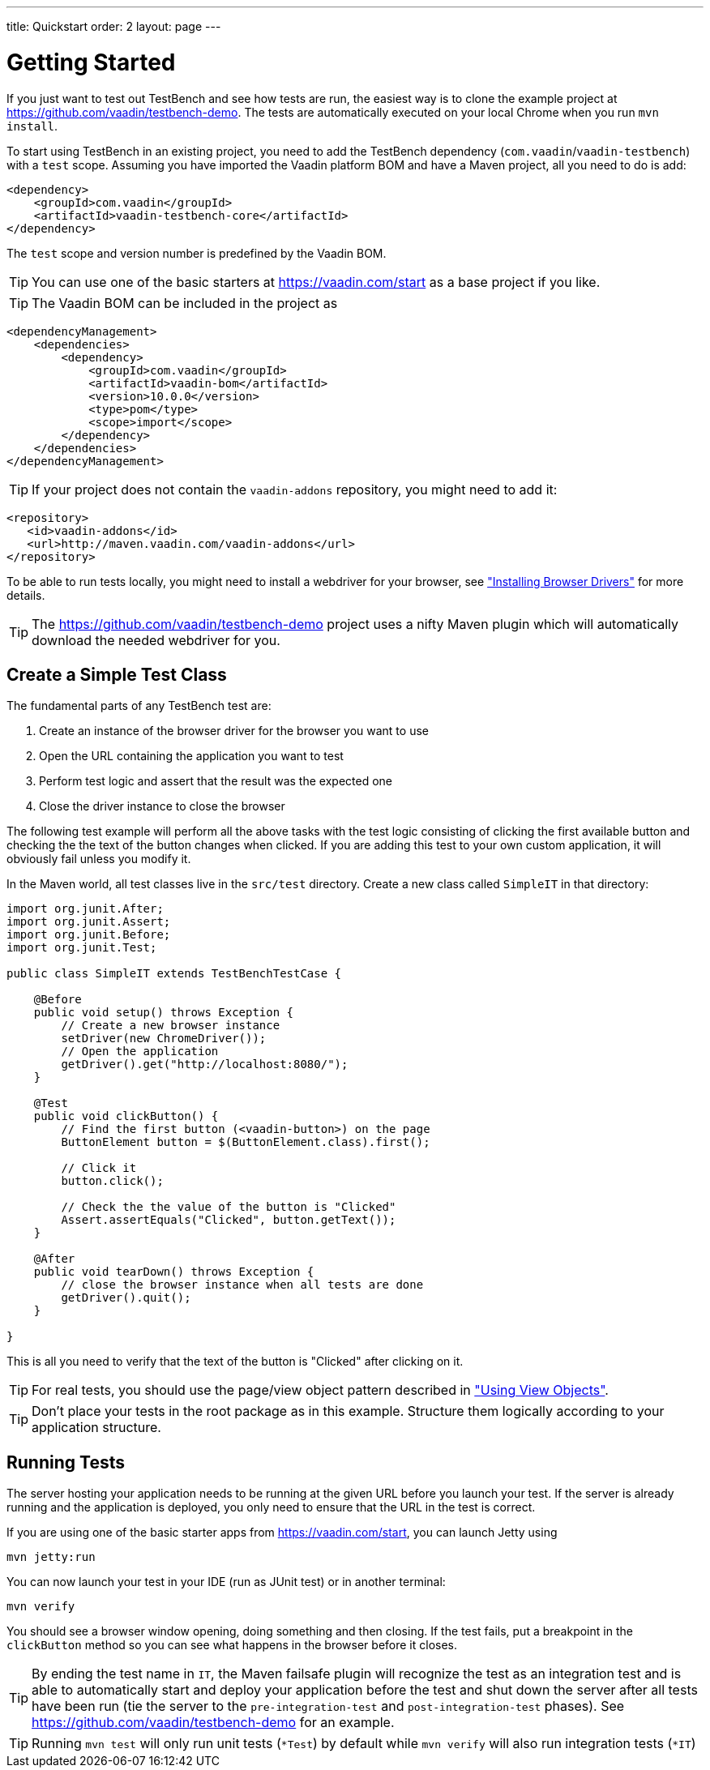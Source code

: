 ---
title: Quickstart
order: 2
layout: page
---

[[testbench.quickstart]]
= Getting Started

If you just want to test out TestBench and see how tests are run, the easiest way is to clone the example project at https://github.com/vaadin/testbench-demo. The tests are automatically executed on your local Chrome when you run `mvn install`.

To start using TestBench in an existing project, you need to add the TestBench dependency (`com.vaadin`/`vaadin-testbench`) with a `test` scope. Assuming you have imported the Vaadin platform BOM and have a Maven project, all you need to do is add:
```xml
<dependency>
    <groupId>com.vaadin</groupId>
    <artifactId>vaadin-testbench-core</artifactId>
</dependency>
```
The `test` scope and version number is predefined by the Vaadin BOM.

[TIP]
You can use one of the basic starters at https://vaadin.com/start as a base project if you like.

[TIP]
The Vaadin BOM can be included in the project as
```xml
<dependencyManagement>
    <dependencies>
        <dependency>
            <groupId>com.vaadin</groupId>
            <artifactId>vaadin-bom</artifactId>
            <version>10.0.0</version>
            <type>pom</type>
            <scope>import</scope>
        </dependency>
    </dependencies>
</dependencyManagement>
```

[TIP]
If your project does not contain the `vaadin-addons` repository, you might need to add it:
```xml
<repository>
   <id>vaadin-addons</id>
   <url>http://maven.vaadin.com/vaadin-addons</url>
</repository>
```

To be able to run tests locally, you might need to install a webdriver for your browser, see  <<dummy/../testbench/#install.browserdrivers,"Installing Browser Drivers">> for more details.

[TIP]
The https://github.com/vaadin/testbench-demo project uses a nifty Maven plugin which will automatically download the needed webdriver for you.

[[testbench.quickstart.create-a-test-class]]
== Create a Simple Test Class

The fundamental parts of any TestBench test are:

1. Create an instance of the browser driver for the browser you want to use
1. Open the URL containing the application you want to test
1. Perform test logic and assert that the result was the expected one
1. Close the driver instance to close the browser

The following test example will perform all the above tasks with the test logic consisting of clicking the first available button and checking the the text of the button changes when clicked. If you are adding this test to your own custom application, it will obviously fail unless you modify it. 

In the Maven world, all test classes live in the `src/test` directory. Create a new class called `SimpleIT` in that directory:

```java
import org.junit.After;
import org.junit.Assert;
import org.junit.Before;
import org.junit.Test;

public class SimpleIT extends TestBenchTestCase {

    @Before
    public void setup() throws Exception {
        // Create a new browser instance
        setDriver(new ChromeDriver());
        // Open the application
        getDriver().get("http://localhost:8080/");
    }

    @Test
    public void clickButton() {
        // Find the first button (<vaadin-button>) on the page
        ButtonElement button = $(ButtonElement.class).first();

        // Click it
        button.click();

        // Check the the value of the button is "Clicked"
        Assert.assertEquals("Clicked", button.getText());
    }

    @After
    public void tearDown() throws Exception {
        // close the browser instance when all tests are done
        getDriver().quit();
    }

}
```

This is all you need to verify that the text of the button is "Clicked" after clicking on it.

[TIP] 
For real tests, you should use the page/view object pattern described in <<dummy/../testbench-maintainable#testbench.viewobjects,"Using View Objects">>.

[TIP]
Don't place your tests in the root package as in this example. Structure them logically according to your application structure.

== Running Tests
The server hosting your application needs to be running at the given URL before you launch your test. If the server is already running and the application is deployed, you only need to ensure that the URL in the test is correct.

If you are using one of the basic starter apps from https://vaadin.com/start, you can launch Jetty using 
```
mvn jetty:run
```

You can now launch your test in your IDE (run as JUnit test) or in another terminal:
```
mvn verify
```

You should see a browser window opening, doing something and then closing. If the test fails, put a breakpoint in the `clickButton` method so you can see what happens in the browser before it closes.

[TIP]
By ending the test name in `IT`, the Maven failsafe plugin will recognize the test as an integration test and is able to automatically start and deploy your application before the test and shut down the server after all tests have been run (tie the server to the `pre-integration-test` and `post-integration-test` phases). See https://github.com/vaadin/testbench-demo for an example.

[TIP]
Running `mvn test` will only run unit tests (`*Test`) by default while `mvn verify` will also run integration tests (`*IT`)